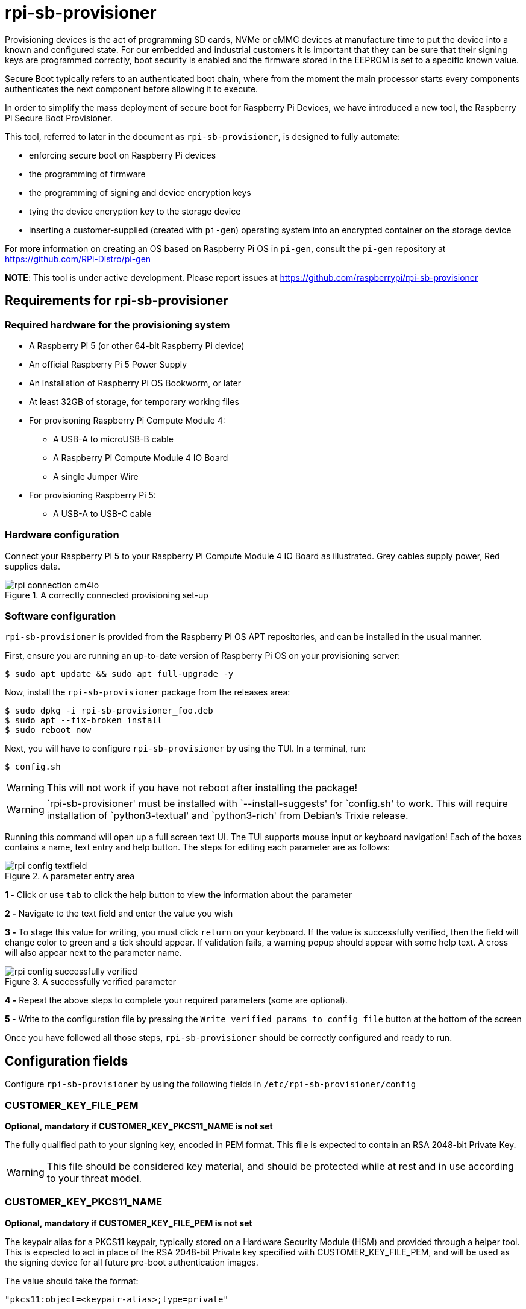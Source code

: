 = rpi-sb-provisioner
Provisioning devices is the act of programming SD cards, NVMe or eMMC devices at manufacture time to put the device into a known and configured state.  For our embedded and industrial customers it is important that they can be sure that their signing keys are programmed correctly, boot security is enabled and the firmware stored in the EEPROM is set to a specific known value.

Secure Boot typically refers to an authenticated boot chain, where from the moment the main processor starts every components authenticates the next component before allowing it to execute.

In order to simplify the mass deployment of secure boot for Raspberry Pi Devices, we have introduced a new tool, the Raspberry Pi Secure Boot Provisioner.

This tool, referred to later in the document as `rpi-sb-provisioner`, is designed to fully automate:

* enforcing secure boot on Raspberry Pi devices
* the programming of firmware
* the programming of signing and device encryption keys
* tying the device encryption key to the storage device
* inserting a customer-supplied (created with `pi-gen`) operating system into an encrypted container on the storage device

For more information on creating an OS based on Raspberry Pi OS in `pi-gen`, consult the `pi-gen` repository at https://github.com/RPi-Distro/pi-gen

**NOTE**: This tool is under active development. Please report issues at https://github.com/raspberrypi/rpi-sb-provisioner

== Requirements for rpi-sb-provisioner

=== Required hardware for the provisioning system

* A Raspberry Pi 5 (or other 64-bit Raspberry Pi device)
* An official Raspberry Pi 5 Power Supply
* An installation of Raspberry Pi OS Bookworm, or later
* At least 32GB of storage, for temporary working files
* For provisoning Raspberry Pi Compute Module 4:
** A USB-A to microUSB-B cable
** A Raspberry Pi Compute Module 4 IO Board
** A single Jumper Wire
* For provisioning Raspberry Pi 5:
** A USB-A to USB-C cable

=== Hardware configuration

Connect your Raspberry Pi 5 to your Raspberry Pi Compute Module 4 IO Board as illustrated. Grey cables supply power, Red supplies data.

[pdfwidth=90%]
.A correctly connected provisioning set-up
image::docs/images/rpi-connection-cm4io.png[]

=== Software configuration

`rpi-sb-provisioner` is provided from the Raspberry Pi OS APT repositories, and can be installed in the usual manner.

First, ensure you are running an up-to-date version of Raspberry Pi OS on your provisioning server:

----
$ sudo apt update && sudo apt full-upgrade -y
----

Now, install the `rpi-sb-provisioner` package from the releases area:

----
$ sudo dpkg -i rpi-sb-provisioner_foo.deb
$ sudo apt --fix-broken install
$ sudo reboot now
----

Next, you will have to configure `rpi-sb-provisioner` by using the TUI. In a terminal, run: 

----
$ config.sh
----

WARNING: This will not work if you have not reboot after installing the package! 

WARNING: `rpi-sb-provisioner' must be installed with `--install-suggests' for `config.sh' to work. This will require installation of `python3-textual' and `python3-rich' from Debian's Trixie release.

Running this command will open up a full screen text UI. The TUI supports mouse input or keyboard navigation! 
Each of the boxes contains a name, text entry and help button. The steps for editing each parameter are as follows:

[pdfwidth=90%]
.A parameter entry area
image::docs/images/rpi-config-textfield.png[]


*1 -* Click or use `tab` to click the help button to view the information about the parameter

*2 -* Navigate to the text field and enter the value you wish

*3 -* To stage this value for writing, you must click `return` on your keyboard. If the value is successfully verified, then the field will change color to green and a tick should appear. If validation fails, a warning popup should appear with some help text. A cross will also appear next to the parameter name.

[pdfwidth=90%]
.A successfully verified parameter
image::docs/images/rpi-config-successfully-verified.png[]


*4 -* Repeat the above steps to complete your required parameters (some are optional).

*5 -* Write to the configuration file by pressing the `Write verified params to config file` button at the bottom of the screen

Once you have followed all those steps, `rpi-sb-provisioner` should be correctly configured and ready to run.

== Configuration fields

Configure `rpi-sb-provisioner` by using the following fields in `/etc/rpi-sb-provisioner/config`

=== CUSTOMER_KEY_FILE_PEM
*Optional, mandatory if CUSTOMER_KEY_PKCS11_NAME is not set*

The fully qualified path to your signing key, encoded in PEM format. This file is expected to contain an RSA 2048-bit Private Key.

WARNING: This file should be considered key material, and should be protected while at rest and in use according to your threat model.

=== CUSTOMER_KEY_PKCS11_NAME
*Optional, mandatory if CUSTOMER_KEY_FILE_PEM is not set*

The keypair alias for a PKCS11 keypair, typically stored on a Hardware Security Module (HSM) and provided through a helper tool. This is expected to act in place of the RSA 2048-bit Private key specified with CUSTOMER_KEY_FILE_PEM, and will be used as the signing device for all future pre-boot authentication images.

The value should take the format:

----
"pkcs11:object=<keypair-alias>;type=private"
----

WARNING: You must use double quotes to enclose the value.

WARNING: The PKCS11 provider, and it's associated HSM, should be considered key material and should be protected while at rest and in use according to your threat model.

=== GOLD_MASTER_OS_FILE
*Mandatory*

This should be your 'gold master' OS image. No customisation should be present in this image that you would not expect to be deployed to your entire fleet. `rpi-sb-provisioner` assumes this image has been created using `pi-gen`, and using a non-`pi-gen` image may produce undefined behaviour.

=== RPI_DEVICE_STORAGE_TYPE
*Mandatory*

Specify the kind of storage your target will use. Supported values are `sd`, `emmc`, `nvme`.

=== RPI_DEVICE_FAMILY
*Mandatory*

Specify the family of Raspberry Pi device you are provisioning. Supported values are `4, 5`. For example,

A Raspberry Pi Compute Module 4 would be family `4`
A Raspberry Pi 5 would be family `5`

=== RPI_DEVICE_BOOTLOADER_CONFIG_FILE
*Mandatory, with a default*

WARNING: `rpi-sb-provisioner` will ignore the Raspberry Pi Bootloader configuration built by `pi-gen`, and use the one provided in this variable.

Specify the Raspberry Pi Bootloader configuration you want your provisioned devices to use. A default is provided.

Further information on the format of this configuration file can be found in the Raspberry Pi Documentation, at https://www.raspberrypi.com/documentation/computers/config_txt.html

=== RPI_DEVICE_LOCK_JTAG
*Optional*

Raspberry Pi devices have a mechanism to restrict JTAG access to the device.

Note that using this function will prevent Raspberry Pi engineers from being able to assist in debugging your device, should you request assitance.

Set to any value to enable the JTAG restrictions.

=== RPI_DEVICE_EEPROM_WP_SET
*Optional*

Raspberry Pi devices that use an EEPROM as part of their boot flow can configure that EEPROM to enable write protection - preventing modification.

Set to any value to enable EEPROM write protection.

=== RPI_DEVICE_FETCH_METADATA
*Optional*

Collect manufacturing data from each device that is provisioned. This will include the board type, board revision number, the processor name, the memory configuration, and the factory where the board was made.

The metadata is inserted into the log for the device, and also as a serial-number named JSON file under the `metadata` subdirectory of the device provisioning logs.

Set to any value to enable metadata collection.

=== RPI_SB_WORKDIR
*Optional*

WARNING: If you do not set this variable, your modified OS intermediates will not be stored, and will be unavailable for inspection.

Set to a location to cache OS assets between provisioning sessions. Recommended for use in production. For example:

----
RPI_SB_WORKDIR=/srv/rpi-sb-provisioner/
----

=== DEMO_MODE_ONLY
*Optional*

Set to `1` to allow the service to run without actually writing keys or OS images. You may, for example, use `DEMO_MODE_ONLY` in combination with `RPI_SB_WORKDIR` to inspect the modifications `rpi-sb-provisioner` would make to your OS ahead of deployment.

== Using rpi-sb-provisioner
`rpi-sb-provisioner` is composed of three `systemd` services that are triggered by the connection of a device in RPIBoot mode to a USB port. With `rpi-sb-provisioner` configured to your requirements, all that is therefore required is to connect your target Raspberry Pi device in RPIBoot mode.

For Raspberry Pi Compute Module 4 on Raspberry Pi Compute Module 4 IO Board, you can do this by using the single jumper wire to connect the `disable eMMC Boot` pins on the 12-pin header at the top of the board

[pdfwidth=90%]
.Force your Compute Module into RPIBoot mode by connecting the 'disable eMMC Boot' pins
image::docs/images/rpi-cm4io-detail.png[]

After connecting your device in RPIBoot mode, `rpi-sb-provisioner` will perform the following steps:

* A new device connection is recognised over USB, and enters the *triage* phase:
** If your device has not been recorded as having been provisioned, start the *provisioner*
** If the device has been recorded as having been provisioned, cease further actions
* In the *provisioner* phase:
** Your device will boot a specialised Raspberry Pi firmware, designed to write a hash of your public signing key (generated from the file pointed to by `CUSTOMER_KEY_FILE_PEM`) into device One Time Programmable (OTP) memory
** Your device will be updated to Raspberry Pi EEPROM software released on 2024-05-17
** Your device will perform a silent reboot
** `rpi-sb-provisioner` will boot your device with a specialised Linux distribution designed to:
*** create a device unique key
*** partition and format your device's storage
*** create a LUKSv2 container
*** place your OS into the LUKSv2 container
*** place a customised pre-boot authentication firmware (derived from your gold master OS image) into the 'boot' partition of your device's storage

After these steps have been completed, your device should display both the `activity` and `power` LEDs as `off`. If you have ethernet connected, you may still see activity from this port. In this state, your device is safe to power off and package into your product.

No further intervention is required in the success case.

WARNING: `rpi-sb-provisioner` will not, by default, block JTAG access. If you wish to make use of this facility, you _must_ specify this in the Raspberry Pi Bootloader configuration pointed to by `RPI_DEVICE_BOOTLOADER_CONFIG_FILE`

=== Monitoring via the monitoring application

WARNING: `rpi-sb-provisioner' must be installed with `--install-suggests' for `monitor.sh' to work. This will require installation of `python3-textual' and `python3-rich' from Debian's Trixie release.

`rpi-sb-provisioner` also contains a monitoring application. This can be used to observe the progress of a device as it is being provisioned. It also allows for easy introspection of the log files and lists all completed and failed devices.
The monitoring application supports both mouse or keyboard input. Navigation between boxes can be acheived by using the `tab` key or by clicking on the desired area.

To run, type into a terminal window:

----
$ monitor.sh
----

The TUI will intialise with 2 rows, the top one showing the progress of a device throughout the process, with each of the columns being for devices in the following stages: triaging and provisoning.
When a device is connected, you will be able to watch it progress through each of the sections.
The second row of the TUI also has two boxes at the bottom, the left being successfully completed provisions and the right for failed provisions.
Clicking on the device name will open up a second window, with buttons to view the log files for each step of the provisioning service.
To return to the main monitoring screen, just press the key `m`.
To quit the app use the key combination `CTRL-C` or `q`.

== Debugging and audit

=== Observing active provisioning operations

As `rpi-sb-provisioner` is implemented using `systemd` services, you can use the typical `systemctl` commands to observe the services as they provision your device.

To see active provisioning operations, and the serial numbers of the devices involved, type into a Terminal window:

----
$ systemctl list-units rpi-sb-provisioner*
----

=== Observing logs

Logs are stored on a per-device, per-phase basis, where logs for a given device are stored at `/var/log/rpi-sb-provisioner/<serial>/<phase>.log`.

For example, to observe the progress of an individual device through a phase, you could use `tail`:

----
$ tail -f -n 100 /var/log/rpi-sb-provisioner/<serial>/provisioner.log
$ tail -f -n 100 /var/log/rpi-sb-provisioner/<serial>/triage.log
----

=== Identifying secured devices

A 'secured device' is one where your customer signing key has been written - regardless of the state of your OS or other software. Such devices can only load Linux images signed by your customer signing key.

Obtain this by inspecting the rpi-sb-provisioner logs:

----
grep -R /var/log/rpi-sb-provisioner/ --include="progress" -e "PROVISIONER-FINISHED" | tail -n 1 | cut -d '/' -f 5
----

=== Inspecting the image to be flashed

When run with `DEMO_MODE_ONLY=1`, `rpi-sb-provisioner` will only prepare images to be provisioned - allowing you to inspect the OS images prior to mass deployment.

WARNING: You must set `RPI_SB_WORKDIR` in the configuration file to observe the modified image. If you do not set `RPI_SB_WORKDIR`, the intermediates will be deleted at the completion of the run.

With both variables set, connect a device to be demo-provisioned per the provisoning instructions above.

The images will be located in the directory pointed to by `RPI_SB_WORKDIR`.

WARNING: Remember to unset `DEMO_MODE_ONLY` before moving to mass deployment.

=== Debugging unexpected results

The first stage of debugging unexpected results is to delete the contents of the directory pointed to by `RPI_SB_WORKDIR`, which will force any intermediate OS images to be deleted.

----
$ sudo rm ${RPI_SB_WORKDIR}/*
----

The second stage is to remove the progress file matching the serial number of the device you are debugging:

----
$ sudo rm /var/log/rpi-sb-provisioner/<serial>/progress
----
